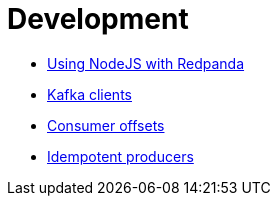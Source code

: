 = Development
:description: Develop doc topics.

* link:./guide-nodejs[Using NodeJS with Redpanda]
* link:;/../kafka-clients.mdx[Kafka clients]
* link:./consumer-offsets[Consumer offsets]
* link:./idempotent-producers[Idempotent producers]
